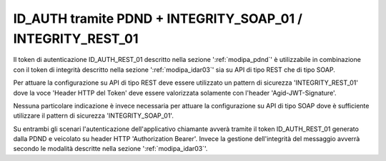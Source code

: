 .. _modipa_pdnd_integrity:

ID_AUTH tramite PDND + INTEGRITY_SOAP_01 / INTEGRITY_REST_01
~~~~~~~~~~~~~~~~~~~~~~~~~~~~~~~~~~~~~~~~~~~~~~~~~~~~~~~~~~~~~~~~~~~~~~~

Il token di autenticazione ID_AUTH_REST_01 descritto nella sezione ':ref:`modipa_pdnd`' è utilizzabile in combinazione con il token di integrità descritto nella sezione ':ref:`modipa_idar03`' sia su API di tipo REST che di tipo SOAP.

Per attuare la configurazione su API di tipo REST deve essere utilizzato un pattern di sicurezza 'INTEGRITY_REST_01' dove la voce 'Header HTTP del Token' deve essere valorizzata solamente con l'header 'Agid-JWT-Signature'.

Nessuna particolare indicazione è invece necessaria per attuare la configurazione su API di tipo SOAP dove è sufficiente utilizzare il pattern di sicurezza 'INTEGRITY_SOAP_01'.

Su entrambi gli scenari l'autenticazione dell'applicativo chiamante avverà tramite il token ID_AUTH_REST_01 generato dalla PDND e veicolato su header HTTP 'Authorization Bearer'. Invece la gestione dell'integrità del messaggio avverrà secondo le modalità descritte nella sezione ':ref:`modipa_idar03`'.























